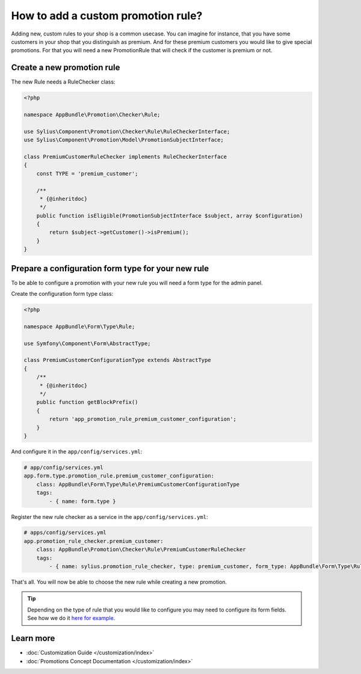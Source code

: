 How to add a custom promotion rule?
===================================

Adding new, custom rules to your shop is a common usecase. You can imagine for instance, that you have some customers
in your shop that you distinguish as premium. And for these premium customers you would like to give special promotions.
For that you will need a new PromotionRule that will check if the customer is premium or not.

Create a new promotion rule
---------------------------

The new Rule needs a RuleChecker class:

.. code-block:: php

    <?php

    namespace AppBundle\Promotion\Checker\Rule;

    use Sylius\Component\Promotion\Checker\Rule\RuleCheckerInterface;
    use Sylius\Component\Promotion\Model\PromotionSubjectInterface;

    class PremiumCustomerRuleChecker implements RuleCheckerInterface
    {
        const TYPE = 'premium_customer';

        /**
         * {@inheritdoc}
         */
        public function isEligible(PromotionSubjectInterface $subject, array $configuration)
        {
            return $subject->getCustomer()->isPremium();
        }
    }

Prepare a configuration form type for your new rule
---------------------------------------------------

To be able to configure a promotion with your new rule you will need a form type for the admin panel.

Create the configuration form type class:

.. code-block:: php

    <?php

    namespace AppBundle\Form\Type\Rule;

    use Symfony\Component\Form\AbstractType;

    class PremiumCustomerConfigurationType extends AbstractType
    {
        /**
         * {@inheritdoc}
         */
        public function getBlockPrefix()
        {
            return 'app_promotion_rule_premium_customer_configuration';
        }
    }

And configure it in the ``app/config/services.yml``:

.. code-block:: yaml

    # app/config/services.yml
    app.form.type.promotion_rule.premium_customer_configuration:
        class: AppBundle\Form\Type\Rule\PremiumCustomerConfigurationType
        tags:
            - { name: form.type }


Register the new rule checker as a service in the ``app/config/services.yml``:

.. code-block:: yaml

    # apps/config/services.yml
    app.promotion_rule_checker.premium_customer:
        class: AppBundle\Promotion\Checker\Rule\PremiumCustomerRuleChecker
        tags:
            - { name: sylius.promotion_rule_checker, type: premium_customer, form_type: AppBundle\Form\Type\Rule\PremiumCustomerConfigurationType, label: Premium customer }


That's all. You will now be able to choose the new rule while creating a new promotion.

.. tip::

    Depending on the type of rule that you would like to configure you may need to configure its form fields.
    See how we do it `here for example <https://github.com/Sylius/Sylius/blob/master/src/Sylius/Bundle/PromotionBundle/Form/Type/Rule/ItemTotalConfigurationType.php>`_.

Learn more
----------

* :doc:`Customization Guide </customization/index>`
* :doc:`Promotions Concept Documentation </customization/index>`

